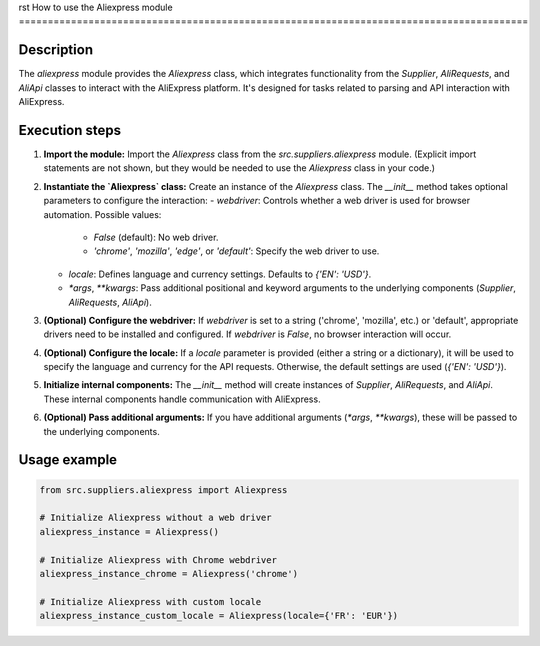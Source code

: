 rst
How to use the Aliexpress module
========================================================================================

Description
-------------------------
The `aliexpress` module provides the `Aliexpress` class, which integrates functionality from the `Supplier`, `AliRequests`, and `AliApi` classes to interact with the AliExpress platform. It's designed for tasks related to parsing and API interaction with AliExpress.

Execution steps
-------------------------
1. **Import the module:**  Import the `Aliexpress` class from the `src.suppliers.aliexpress` module.  (Explicit import statements are not shown, but they would be needed to use the `Aliexpress` class in your code.)

2. **Instantiate the `Aliexpress` class:**  Create an instance of the `Aliexpress` class.  The `__init__` method takes optional parameters to configure the interaction:
   - `webdriver`: Controls whether a web driver is used for browser automation.  Possible values:
     - `False` (default): No web driver.
     - `'chrome'`, `'mozilla'`, `'edge'`, or `'default'`: Specify the web driver to use.
   - `locale`: Defines language and currency settings. Defaults to `{'EN': 'USD'}`.
   - `*args`, `**kwargs`: Pass additional positional and keyword arguments to the underlying components (`Supplier`, `AliRequests`, `AliApi`).

3. **(Optional) Configure the webdriver:**  If `webdriver` is set to a string ('chrome', 'mozilla', etc.) or 'default', appropriate drivers need to be installed and configured. If `webdriver` is `False`, no browser interaction will occur.

4. **(Optional) Configure the locale:** If a `locale` parameter is provided (either a string or a dictionary), it will be used to specify the language and currency for the API requests. Otherwise, the default settings are used (`{'EN': 'USD'}`).


5. **Initialize internal components:** The `__init__` method will create instances of `Supplier`, `AliRequests`, and `AliApi`.  These internal components handle communication with AliExpress.

6. **(Optional) Pass additional arguments:** If you have additional arguments (`*args`, `**kwargs`), these will be passed to the underlying components.

Usage example
-------------------------
.. code-block:: python

    from src.suppliers.aliexpress import Aliexpress

    # Initialize Aliexpress without a web driver
    aliexpress_instance = Aliexpress()

    # Initialize Aliexpress with Chrome webdriver
    aliexpress_instance_chrome = Aliexpress('chrome')
    
    # Initialize Aliexpress with custom locale
    aliexpress_instance_custom_locale = Aliexpress(locale={'FR': 'EUR'})